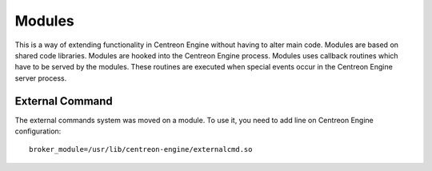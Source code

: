 #######
Modules
#######

This is a way of extending functionality in Centreon Engine without
having to alter main code. Modules are based on shared code libraries.
Modules are hooked into the Centreon Engine process. Modules uses
callback routines which have to be served by the modules. These routines
are executed when special events occur in the Centreon Engine server
process.

External Command
================

The external commands system was moved on a module. To use it, you need
to add line on Centreon Engine configuration::

    broker_module=/usr/lib/centreon-engine/externalcmd.so

